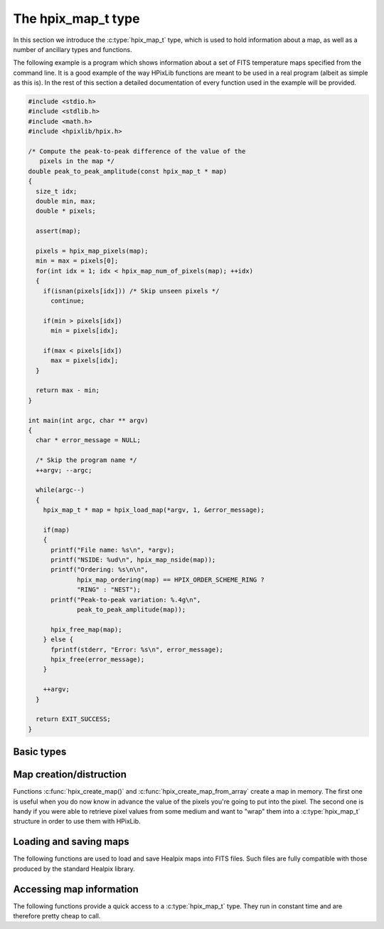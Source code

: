 The hpix_map_t type
===================

In this section we introduce the :c:type:`hpix_map_t` type, which is
used to hold information about a map, as well as a number of ancillary
types and functions.

The following example is a program which shows information about a set
of FITS temperature maps specified from the command line. It is a good
example of the way HPixLib functions are meant to be used in a real
program (albeit as simple as this is). In the rest of this section a
detailed documentation of every function used in the example will be
provided.

.. code-block:: c

  #include <stdio.h>
  #include <stdlib.h>
  #include <math.h>
  #include <hpixlib/hpix.h>

  /* Compute the peak-to-peak difference of the value of the
     pixels in the map */
  double peak_to_peak_amplitude(const hpix_map_t * map)
  {
    size_t idx;
    double min, max;
    double * pixels;

    assert(map);

    pixels = hpix_map_pixels(map);
    min = max = pixels[0];
    for(int idx = 1; idx < hpix_map_num_of_pixels(map); ++idx)
    {
      if(isnan(pixels[idx])) /* Skip unseen pixels */
        continue;

      if(min > pixels[idx])
        min = pixels[idx];

      if(max < pixels[idx])
        max = pixels[idx];
    }

    return max - min;
  }

  int main(int argc, char ** argv)
  {
    char * error_message = NULL;

    /* Skip the program name */
    ++argv; --argc;

    while(argc--)
    {
      hpix_map_t * map = hpix_load_map(*argv, 1, &error_message);

      if(map)
      {
        printf("File name: %s\n", *argv);
        printf("NSIDE: %ud\n", hpix_map_nside(map));
        printf("Ordering: %s\n\n",
               hpix_map_ordering(map) == HPIX_ORDER_SCHEME_RING ?
               "RING" : "NEST");
        printf("Peak-to-peak variation: %.4g\n",
               peak_to_peak_amplitude(map));

        hpix_free_map(map);
      } else {
        fprintf(stderr, "Error: %s\n", error_message);
        hpix_free(error_message);
      }

      ++argv;
    }

    return EXIT_SUCCESS;
  }


Basic types
-----------

.. c:type:: hpix_ordering_scheme_t

  This ``enum`` type specifies the ordering scheme of the map. It can assume
  the values ``HPIX_ORDER_SCHEME_RING`` or ``HPIX_ORDER_SCHEME_NEST``.

.. c:type:: hpix_coordinates_t

  This ``enum`` type specifies the coordinate system used by the map.
  It can either be ``HPIX_COORD_GALACTIC`` (Galactic coordinates),
  ``HPIX_COORD_ECLIPTIC`` (ecliptic coordinates),
  ``HPIX_COORD_CELESTIAL`` or ``HPIX_COORD_CUSTOM`` (custom Euler
  rotation).

.. c:type:: hpix_resolution_t

  This structure is conceptually equivalent to a *nside* value, but it
  keeps a number of mathematical quantities (all derived by *nside*
  itself) that are handy for manipulating Healpix maps at that
  resolution. (It basically caches these values in order to save time
  in computations.)

.. c:type:: hpix_map_t

  This is the basic type used to hold information about a Healpix
  map. It is a structure that should considered to be opaque, i.e.
  accessing its members is forbidden. You should instead use access
  functions like :c:func:`hpix_map_ordering()`, :c:func:`hpix_map_nside()`
  and :c:func:`hpix_map_pixels()`. See below for a complete list.

Map creation/distruction
------------------------

Functions :c:func:`hpix_create_map()` and
:c:func:`hpix_create_map_from_array` create a map in memory. The first
one is useful when you do now know in advance the value of the pixels
you're going to put into the pixel. The second one is handy if you
were able to retrieve pixel values from some medium and want to "wrap"
them into a :c:type:`hpix_map_t` structure in order to use them with
HPixLib.

.. c:function:: hpix_map_t * hpix_create_map(hpix_nside_t nside, hpix_ordering_scheme_t ordering)

  Create a zero-filled Healpix map with a resolution of *nside* and a
  ordering scheme equal to *ordering* (see :c:type:`hpix_ordering_scheme_t`
  for more information about the accepted values).

.. c:function:: hpix_map_t * hpix_create_map_from_array(double * array, size_t num_of_elements, hpix_ordering_scheme_t ordering)

  Create a Healpix map using the values in *array*. The value of
  *nside* is calculated from *num_of_pixels* using
  :c:func:`hpix_npixel_to_nside()`. By default, the map is considered to
  be in Galactic coordinates.

.. c:function:: void hpix_free_map(hpix_map_t * map)

  Free any memory associated with *map*. Once the function exits,
  *map* is no longer available.

.. c:function:: hpix_map_t * hpix_create_copy_of_map(const hpix_map_t * map)

  Return a pointer to a copy of *map*. This is useful if you plan to
  modify *map* inplace (e.g. by means of a call to
  :c:func:`hpix_scale_pixels_by_constant_inplace`) but you want to
  keep a copy of the map as it was before the modification. Once no
  longer used, the new copy must be disposed using
  :c:func:`hpix_free_map` as usual.

Loading and saving maps
-----------------------

The following functions are used to load and save Healpix maps into
FITS files. Such files are fully compatible with those produced by the
standard Healpix library.

.. c:function:: int hpix_load_fits_component_from_fitsptr(fitsptr * fptr, unsigned short column_number, hpix_map_t ** map, int * status)

  Load one component (I, Q, or U) from the FITS file specified by
  *fptr*, which must have been properly initialized using one of
  CFITSIO's functions, e.g. :c:func:`fits_open_table()` and
  :c:func:`fits_movabs_hdu()`.

  If any error occurs, the function returns zero. Otherwise, it makes
  *map* pointing to a new :c:type:`hpix_map_t` object that must be
  freed using :c:func:`hpix_free_map()` when it is no longer useful.
  Moreover, if *status* is not null, then it will be initialized with
  the appropriate CFITSIO error code.

  Note that pixels marked as ``UNSEEN`` are converted to NaN. This is
  different from what the standard Healpix library does.

.. c:function:: int hpix_load_fits_component_from_file(const char * file_name, unsigned short column_number, hpix_map_t ** map, int * status)

  Wrapper to :c:func:`hpix_load_fits_component_from_fitsptr` which
  automatically opens the FITS file named *file_name* and moves to the
  first binary table HDU.

.. c:function:: int hpix_create_empty_fits_table_for_map(fitsfile * fptr, const hpix_map_t * template_map, unsigned short num_of_components, const char * measure_unit, int * status)

  Create a new HDU in an already-opened FITS file pointed by *fptr*
  and write a set of keywords that describe the shape of a map like
  *template_map*. The parameter *num_of_components* tells how many
  `TDOUBLE` columns the HDU will have: it must be a number between 1
  and 3. (No checking is done on this.)

  The parameter *measure_unit* should be a string identifying the unit
  of measure of all the columns. You should use short names, e.g. `K`
  instead of `Kelvin`.

  If the function is successful, it returns nonzero. If there is an
  error and *status* is not null, then it will be initialized with the
  appropriate CFITSIO code.

  Note that write-access must be granted to *fptr*, otherwise the
  function will fail.

.. c:function:: int hpix_save_fits_component_to_fitsfile(const char * file_name, const hpix_map_t * map, int data_type, int * status)

  Save *map* into a FITS file named *file_name*. The value of
  *data_type* is one of the possible types accepted by CFITSIO (e.g.
  ``TINT``, refer to the CFITSIO documentation for a full list).

  As for :c:func:`hpix_load_fits_component_from_file()`, if something
  went wrong then the function returns zero and initializes
  *error_status* with a newly-created string describing the error. (In
  this case you must free it using :c:func:`hpix_free()`.) Note that
  *error_status* can be set to ``NULL``: in this case, no information
  about the error type will be available.

  If there are NaN values in the map pixels, they will be converted
  into the standard Healpix's ``UNSEEN`` value.

.. c:function:: int hpix_save_fits_component_to_file(const char * file_name, const hpix_map_t * map, int data_type, int * status)

  Wrapper to :c:func:`hpix_save_fits_component_to_fitsptr` which
  automatically create a FITS file named *file_name*.

.. c:function:: int hpix_load_fits_pol_from_file(const char * file_name, hpix_map_t ** map_i, hpix_map_t ** map_q, hpix_map_t ** map_u, char ** error_status)

  Load the three components of a IQU map from a FITS file named
  *file_name*. The three components are read from the first table
  extension of the FITS file. Note that it is an error to call this
  function on temperature-only maps.

  The double pointers *map_i*, *map_q* and *map_u* must point to
  ``hpix_map_t *`` variables, which are automatically allocated by the
  function, and they must be freed using :c:func:`hpix_free_map()`.

  If any error occurs, the function returns ``NULL``, otherwise it
  returns a new :c:type:`hpix_map_t` object that must be freed using
  :c:func:`hpix_free_map()` when it is no longer useful. Moreover, if
  *status* is not null, then it will be initialized with the
  appropriate CFITSIO error code.

  Note that pixels marked as ``UNSEEN`` are converted to NaN. This is
  different from what the standard Healpix library does.

.. c:function:: int hpix_save_fits_pol_to_file(const char * file_name, const hpix_map_t * map_i, const hpix_map_t * map_q, const hpix_map_t * map_u, int data_type, char ** error_status)

  Save the three I, Q, U maps into a FITS file named *file_name*. The
  value of *data_type* is one of the possible types accepted by
  CFITSIO (e.g. ``TINT``, refer to the CFITSIO documentation for a
  full list).

  As for :c:func:`hpix_load_fits_pol_from_file()`, if something went
  wrong and *status* is not null, then it will be initialized with the
  appropriate CFITSIO error code.

  If there are NaN values in the map pixels, they will be converted
  into the standard Healpix's ``UNSEEN`` value.

.. c:function:: int hpix_is_iqu_fits_map(const char * file_name)

  This helper functions can be used to establish if the FITS file
  named *file_name* contains a temperature map (I Stokes component) or
  a temperature+polarization map (I, Q and U Stokes components).

  This function can be useful to determine if you can call
  :c:func:`hpix_load_fits_pol_map()` or not.

Accessing map information
-------------------------

The following functions provide a quick access to a
:c:type:`hpix_map_t` type. They run in constant time and are therefore
pretty cheap to call.

.. c:function:: hpix_ordering_scheme_t hpix_map_ordering(const hpix_map_t * map)

  Return the ordering of the map. See the definition of
  :c:type:`hpix_ordering_scheme_t` for an explanation of the return value.

.. c:function:: hpix_coordinates_t hpix_map_coordinate_system(const hpix_map_t * map)

  Return the coordinate system used by the map. See the definition of
  :c:type:`hpix_coordinates_t` for an explanation of the return value.

.. c:function:: hpix_nside_t hpix_map_nside(const hpix_map_t * map)

  Return the value of *nside* for *map*.

.. c:function:: size_t hpix_num_of_pixels(const hpix_map_t * map)

  Return the number of pixels in *map*. This is always equal to
  ``hpix_nside_to_npixel(hpix_map_nside(map))``.

.. c:function:: const hpix_resolution_t * hpix_map_resolution(const hpix_map_t * map)

  Return a const pointer to a :c:type:`hpix_resolution_t` structure.
